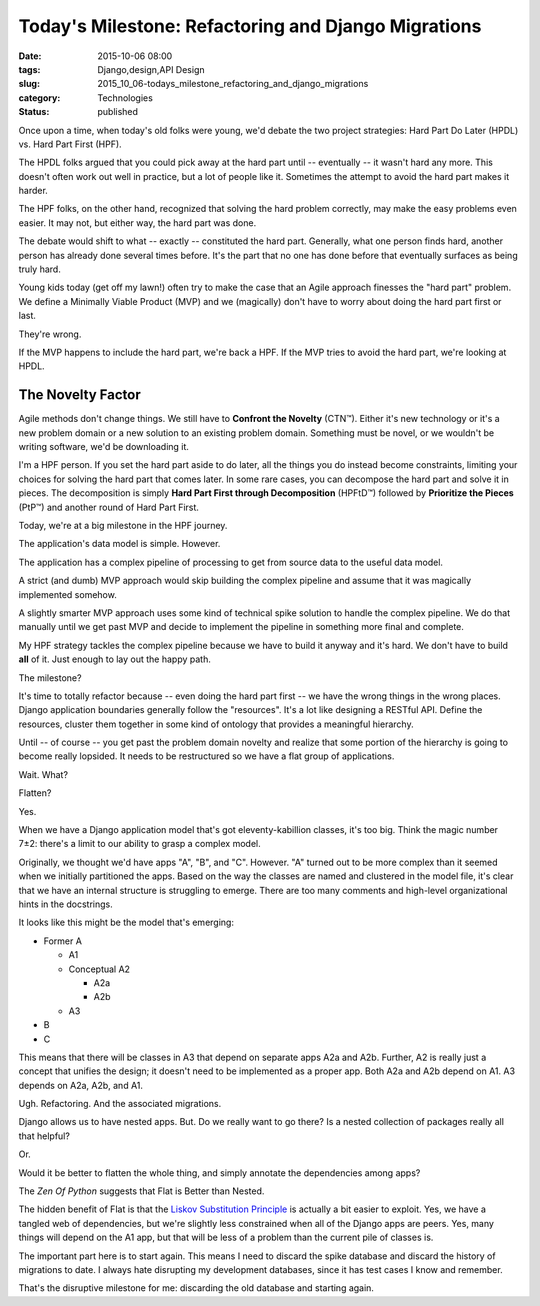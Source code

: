 Today's Milestone: Refactoring and Django Migrations
====================================================

:date: 2015-10-06 08:00
:tags: Django,design,API Design
:slug: 2015_10_06-todays_milestone_refactoring_and_django_migrations
:category: Technologies
:status: published


Once upon a time, when today's old folks were young, we'd debate the
two project strategies: Hard Part Do Later (HPDL) vs. Hard Part First
(HPF).

The HPDL folks argued that you could pick away at the hard part until
-- eventually -- it wasn't hard any more. This doesn't often work out
well in practice, but a lot of people like it. Sometimes the attempt
to avoid the hard part makes it harder.

The HPF folks, on the other hand, recognized that solving the hard
problem correctly, may make the easy problems even easier. It may not,
but either way, the hard part was done.

The debate would shift to what -- exactly -- constituted the hard
part. Generally, what one person finds hard, another person has
already done several times before. It's the part that no one has done
before that eventually surfaces as being truly hard.

Young kids today (get off my lawn!) often try to make the case that an
Agile approach finesses the "hard part" problem. We define a Minimally
Viable Product (MVP) and we (magically) don't have to worry about
doing the hard part first or last.

They're wrong.

If the MVP happens to include the hard part, we're back a HPF. If the
MVP tries to avoid the hard part, we're looking at HPDL.

The Novelty Factor
------------------


Agile methods don't change things. We still have to **Confront the
Novelty** (CTN™). Either it's new technology or it's a new problem
domain or a new solution to an existing problem domain. Something must
be novel, or we wouldn't be writing software, we'd be downloading it.

I'm a HPF person. If you set the hard part aside to do later, all the
things you do instead become constraints, limiting your choices for
solving the hard part that comes later. In some rare cases, you can
decompose the hard part and solve it in pieces. The decomposition is
simply **Hard Part First through Decomposition** (HPFtD™) followed by
**Prioritize the Pieces** (PtP™) and another round of Hard Part First.

Today, we're at a big milestone in the HPF journey.

The application's data model is simple. However.

The application has a complex pipeline of processing to get from
source data to the useful data model.

A strict (and dumb) MVP approach would skip building the complex
pipeline and assume that it was magically implemented somehow.

A slightly smarter MVP approach uses some kind of technical spike
solution to handle the complex pipeline. We do that manually until we
get past MVP and decide to implement the pipeline in something more
final and complete.

My HPF strategy tackles the complex pipeline because we have to build
it anyway and it's hard. We don't have to build **all** of it. Just
enough to lay out the happy path.

The milestone?

It's time to totally refactor because -- even doing the hard part
first -- we have the wrong things in the wrong places. Django
application boundaries generally follow the "resources". It's a lot
like designing a RESTful API. Define the resources, cluster them
together in some kind of ontology that provides a meaningful
hierarchy.

Until -- of course -- you get past the problem domain novelty and
realize that some portion of the hierarchy is going to become really
lopsided. It needs to be restructured so we have a flat group of
applications.

Wait. What?

Flatten?

Yes.

When we have a Django application model that's got eleventy-kabillion
classes, it's too big. Think the magic number 7±2: there's a limit to
our ability to grasp a complex model.

Originally, we thought we'd have apps "A", "B", and "C". However. "A"
turned out to be more complex than it seemed when we initially
partitioned the apps. Based on the way the classes are named and
clustered in the model file, it's clear that we have an internal
structure is struggling to emerge. There are too many comments and
high-level organizational hints in the docstrings.

It looks like this might be the model that's emerging:

-   Former A

    -  A1

    -  Conceptual A2

       -  A2a
       -  A2b

    -  A3

-   B

-   C


This means that there will be classes in A3 that depend on separate
apps A2a and A2b. Further, A2 is really just a concept that unifies
the design; it doesn't need to be implemented as a proper app. Both
A2a and A2b depend on A1. A3 depends on A2a, A2b, and A1.


Ugh. Refactoring. And the associated migrations.

Django allows us to have nested apps. But. Do we really want to go
there? Is a nested collection of packages really all that helpful?

Or.

Would it be better to flatten the whole thing, and simply annotate
the dependencies among apps?

The *Zen Of Python* suggests that Flat is Better than Nested.

The hidden benefit of Flat is that the `Liskov Substitution
Principle <https://en.wikipedia.org/wiki/Liskov_substitution_principle>`__
is actually a bit easier to exploit. Yes, we have a tangled web of
dependencies, but we're slightly less constrained when all of the
Django apps are peers. Yes, many things will depend on the A1 app,
but that will be less of a problem than the current pile of classes
is.

The important part here is to start again. This means I need to
discard the spike database and discard the history of migrations to
date. I always hate disrupting my development databases, since it has
test cases I know and remember.

That's the disruptive milestone for me: discarding the old database
and starting again.





